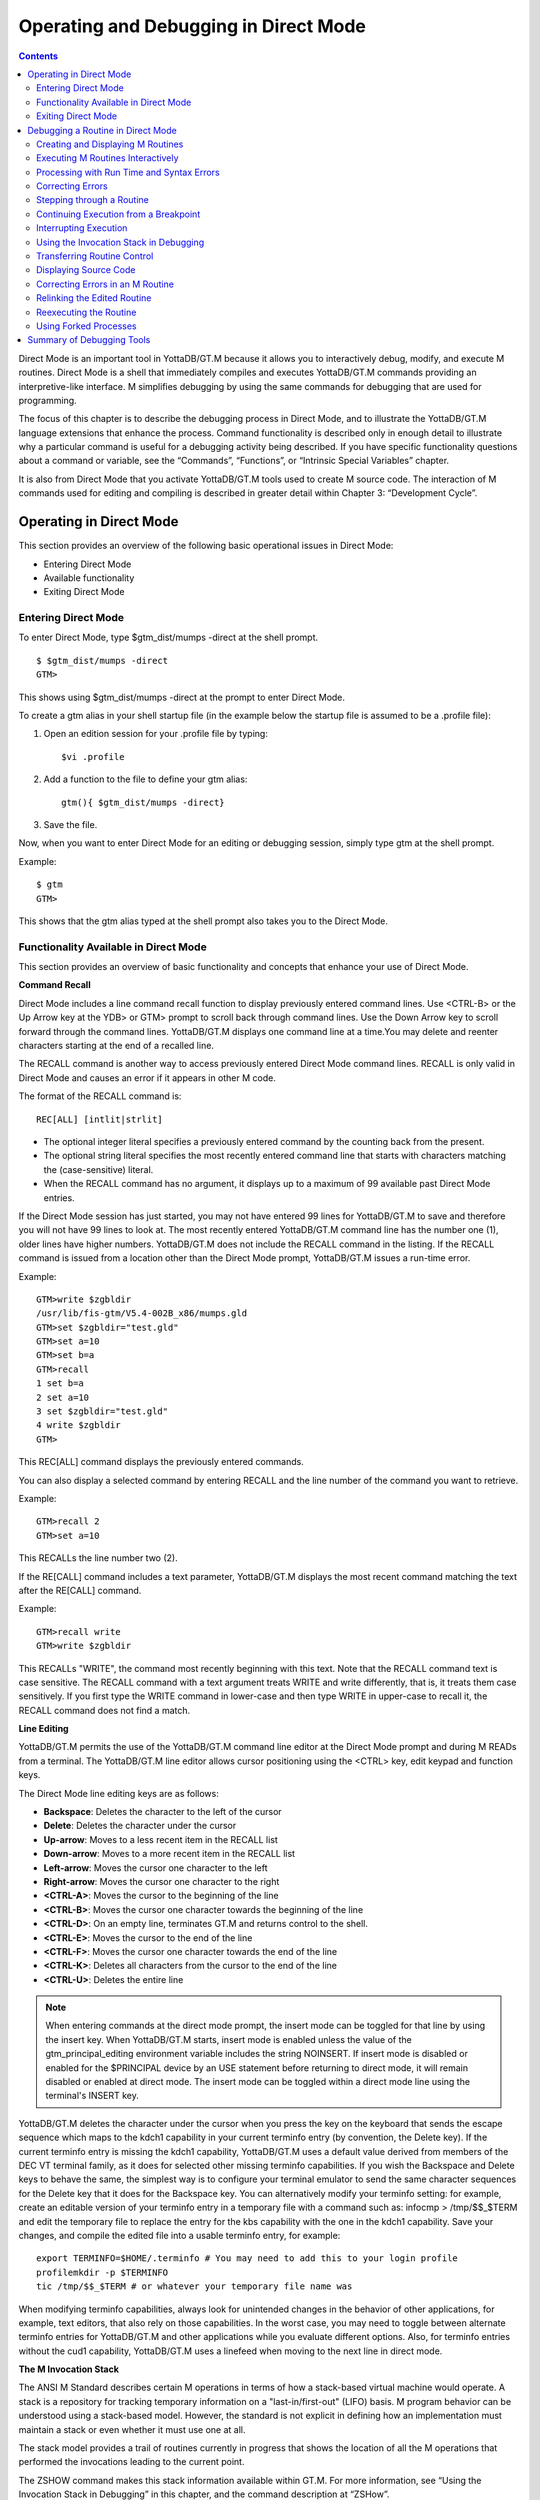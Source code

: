 
.. index::
   Operating and Debugging in Direct Mode

=======================================
Operating and Debugging in Direct Mode
=======================================

.. contents::
   :depth: 2

Direct Mode is an important tool in YottaDB/GT.M because it allows you to interactively debug, modify, and execute M routines. Direct Mode is a shell that immediately compiles and executes YottaDB/GT.M commands providing an interpretive-like interface. M simplifies debugging by using the same commands for debugging that are used for programming.

The focus of this chapter is to describe the debugging process in Direct Mode, and to illustrate the YottaDB/GT.M language extensions that enhance the process. Command functionality is described only in enough detail to illustrate why a particular command is useful for a debugging activity being described. If you have specific functionality questions about a command or variable, see the “Commands”, “Functions”, or “Intrinsic Special Variables” chapter.

It is also from Direct Mode that you activate YottaDB/GT.M tools used to create M source code. The interaction of M commands used for editing and compiling is described in greater detail within Chapter 3: “Development Cycle”.

-------------------------------------
Operating in Direct Mode
-------------------------------------

This section provides an overview of the following basic operational issues in Direct Mode:

* Entering Direct Mode
* Available functionality
* Exiting Direct Mode

+++++++++++++++++++++
Entering Direct Mode
+++++++++++++++++++++

To enter Direct Mode, type $gtm_dist/mumps -direct at the shell prompt.

.. parsed-literal::
   $ $gtm_dist/mumps -direct
   GTM>

This shows using $gtm_dist/mumps -direct at the prompt to enter Direct Mode.

To create a gtm alias in your shell startup file (in the example below the startup file is assumed to be a .profile file):

1. Open an edition session for your .profile file by typing:

   .. parsed-literal::
      $vi .profile

2. Add a function to the file to define your gtm alias:

   .. parsed-literal::
      gtm(){ $gtm_dist/mumps -direct}

3. Save the file.

Now, when you want to enter Direct Mode for an editing or debugging session, simply type gtm at the shell prompt.

Example:

.. parsed-literal::
   $ gtm
   GTM>

This shows that the gtm alias typed at the shell prompt also takes you to the Direct Mode.

+++++++++++++++++++++++++++++++++++++++++++
Functionality Available in Direct Mode
+++++++++++++++++++++++++++++++++++++++++++

This section provides an overview of basic functionality and concepts that enhance your use of Direct Mode.

**Command Recall**

Direct Mode includes a line command recall function to display previously entered command lines. Use <CTRL-B> or the Up Arrow key at the YDB> or GTM> prompt to scroll back through command lines. Use the Down Arrow key to scroll forward through the command lines. YottaDB/GT.M displays one command line at a time.You may delete and reenter characters starting at the end of a recalled line.

The RECALL command is another way to access previously entered Direct Mode command lines. RECALL is only valid in Direct Mode and causes an error if it appears in other M code.

The format of the RECALL command is:

.. parsed-literal::
   REC[ALL] [intlit|strlit]

* The optional integer literal specifies a previously entered command by the counting back from the present.
* The optional string literal specifies the most recently entered command line that starts with characters matching the (case-sensitive) literal.
* When the RECALL command has no argument, it displays up to a maximum of 99 available past Direct Mode entries.

If the Direct Mode session has just started, you may not have entered 99 lines for YottaDB/GT.M to save and therefore you will not have 99 lines to look at. The most recently entered YottaDB/GT.M command line has the number one (1), older lines have higher numbers. YottaDB/GT.M does not include the RECALL command in the listing. If the RECALL command is issued from a location other than the Direct Mode prompt, YottaDB/GT.M issues a run-time error.

Example:

.. parsed-literal::
   GTM>write $zgbldir 
   /usr/lib/fis-gtm/V5.4-002B_x86/mumps.gld
   GTM>set $zgbldir="test.gld"
   GTM>set a=10
   GTM>set b=a
   GTM>recall
   1 set b=a
   2 set a=10
   3 set $zgbldir="test.gld"
   4 write $zgbldir
   GTM>

This REC[ALL] command displays the previously entered commands.

You can also display a selected command by entering RECALL and the line number of the command you want to retrieve.

Example:

.. parsed-literal::
   GTM>recall 2
   GTM>set a=10

This RECALLs the line number two (2).

If the RE[CALL] command includes a text parameter, YottaDB/GT.M displays the most recent command matching the text after the RE[CALL] command.

Example:

.. parsed-literal::
   GTM>recall write
   GTM>write $zgbldir

This RECALLs "WRITE", the command most recently beginning with this text. Note that the RECALL command text is case sensitive. The RECALL command with a text argument treats WRITE and write differently, that is, it treats them case sensitively. If you first type the WRITE command in lower-case and then type WRITE in upper-case to recall it, the RECALL command does not find a match.

**Line Editing**

YottaDB/GT.M permits the use of the YottaDB/GT.M command line editor at the Direct Mode prompt and during M READs from a terminal. The YottaDB/GT.M line editor allows cursor positioning using the <CTRL> key, edit keypad and function keys.

The Direct Mode line editing keys are as follows:

* **Backspace**: Deletes the character to the left of the cursor

* **Delete**: Deletes the character under the cursor

* **Up-arrow**: Moves to a less recent item in the RECALL list

* **Down-arrow**: Moves to a more recent item in the RECALL list

* **Left-arrow**: Moves the cursor one character to the left

* **Right-arrow**: Moves the cursor one character to the right

* **<CTRL-A>**: Moves the cursor to the beginning of the line

* **<CTRL-B>**: Moves the cursor one character towards the beginning of the line

* **<CTRL-D>**: On an empty line, terminates GT.M and returns control to the shell.

* **<CTRL-E>**: Moves the cursor to the end of the line

* **<CTRL-F>**: Moves the cursor one character towards the end of the line

* **<CTRL-K>**: Deletes all characters from the cursor to the end of the line

* **<CTRL-U>**: Deletes the entire line

.. note::
   When entering commands at the direct mode prompt, the insert mode can be toggled for that line by using the insert key. When YottaDB/GT.M starts, insert mode is enabled unless the value of the gtm_principal_editing environment variable includes the string NOINSERT. If insert mode is disabled or enabled for the $PRINCIPAL device by an USE statement before returning to direct mode, it will remain disabled or enabled at direct mode. The insert mode can be toggled within a direct mode line using the terminal's INSERT key.

YottaDB/GT.M deletes the character under the cursor when you press the key on the keyboard that sends the escape sequence which maps to the kdch1 capability in your current terminfo entry (by convention, the Delete key). If the current terminfo entry is missing the kdch1 capability, YottaDB/GT.M uses a default value derived from members of the DEC VT terminal family, as it does for selected other missing terminfo capabilities. If you wish the Backspace and Delete keys to behave the same, the simplest way is to configure your terminal emulator to send the same character sequences for the Delete key that it does for the Backspace key. You can alternatively modify your terminfo setting: for example, create an editable version of your terminfo entry in a temporary file with a command such as: infocmp > /tmp/$$_$TERM and edit the temporary file to replace the entry for the kbs capability with the one in the kdch1 capability. Save your changes, and compile the edited file into a usable terminfo entry, for example:

.. parsed-literal::
   export TERMINFO=$HOME/.terminfo # You may need to add this to your login profile
   profilemkdir -p $TERMINFO
   tic /tmp/$$_$TERM # or whatever your temporary file name was

When modifying terminfo capabilities, always look for unintended changes in the behavior of other applications, for example, text editors, that also rely on those capabilities. In the worst case, you may need to toggle between alternate terminfo entries for YottaDB/GT.M and other applications while you evaluate different options. Also, for terminfo entries without the cud1 capability, YottaDB/GT.M uses a linefeed when moving to the next line in direct mode.

**The M Invocation Stack**

The ANSI M Standard describes certain M operations in terms of how a stack-based virtual machine would operate. A stack is a repository for tracking temporary information on a "last-in/first-out" (LIFO) basis. M program behavior can be understood using a stack-based model. However, the standard is not explicit in defining how an implementation must maintain a stack or even whether it must use one at all.

The stack model provides a trail of routines currently in progress that shows the location of all the M operations that performed the invocations leading to the current point.

The ZSHOW command makes this stack information available within GT.M. For more information, see “Using the Invocation Stack in Debugging” in this chapter, and the command description at “ZSHow”.

+++++++++++++++++++++++++++++++
Exiting Direct Mode
+++++++++++++++++++++++++++++++

Five M commands can terminate a Direct Mode session:

* HALT
* ZHALT
* ZCONTINUE
* GOTO
* ZGOTO

The HALT command exits Direct Mode and terminates the M process.

The ZHALT command exits Direct Mode and returns the exit status to the calling environment.

The ZCONTINUE command instructs YottaDB/GT.M to exit Direct Mode and resume routine execution at the current point in the M invocation stack. This may be the point where YottaDB/GT.M interrupted execution and entered Direct Mode. However, when the Direct Mode interaction includes a QUIT command, it modifies the invocation stack and causes ZCONTINUE to resume execution at another point.

The GOTO and ZGOTO commands instruct YottaDB/GT.M to leave Direct Mode, and transfer control to a specified entry reference.

----------------------------------------
Debugging a Routine in Direct Mode
----------------------------------------

To begin a debugging session on a specific routine, type the following command at the YottaDB/GTM prompt:

.. parsed-literal::
   GTM>DO ^routinename

You can also begin a debugging session by pressing <CTRL-C> after running an M application at the shell. To invoke Direct Mode by pressing <CTRL-C>, process must have the Principal Device in the CENABLE state and not have the device set to CTRAP=$C(3).

When YottaDB/GT.M receives a <CTRL-C> command from the principal device, it invokes Direct Mode at the next opportunity, (usually at a point corresponding to the beginning of the next source line). YottaDB/GT.M can also interrupt at a FOR loop iteration or during a command of indeterminate duration such as LOCK, OPEN or READ. The YottaDB/GT.M USE command enables/disables the <CTRL-C> interrupt with the [NO]CENABLE deviceparameter. By default, YottaDB/GT.M starts <CTRL-C> enabled. The default setting for <CTRL-C> is controlled by $gtm_nocenable which controls whether <CTRL-C> is enabled at process startup. If $gtm_nocenable has a value of 1, "TRUE" or "YES" (case-insensitive), and the process principal device is a terminal, $PRINCIPAL is initialized to a NOCENABLE state where the process does not recognize <CTRL-C> as a signal to enter direct mode. No value, or other values of $gtm_nocenable initialize $PRINCIPAL with the CENABLE state. The [NO]CENABLE deviceparameter on a USE command can still control this characteristic from within the process.

YottaDB/GT.M displays the YDB> or GTM> prompt on the principal device. Direct Mode accepts commands from, and reports errors to, the principal device. YottaDB/GT.M uses the current device for all other I/O. If the current device does not match the principal device when YottaDB/GT.M enters Direct Mode, YottaDB/GT.M issues a warning message on the principal device. A USE command changes the current device. For more information on the USE command, see Chapter 9: “Input/Output Processing”.

The default "compile-as-written" mode of the YottaDB/GT.M compiler lets you run a program with errors as part of the debugging cycle. The object code produced includes all lines that are correct and all commands on a line with an error, up to the error. When YottaDB/GT.M encounters an error, it XECUTEs non empty values of $ETRAP or $ZTRAP. By default $ZTRAP contains a BREAK command, so YottaDB/GT.M enters Direct Mode.

The rest of the chapter illustrates the debugging capabilities of YottaDB/GT.M by taking a sample routine, dmex, through the debugging process. dmex is intended to read and edit a name, print the last and first name, and terminate if the name is an upper-case or lower-case "Q".

Each of the remaining sections of the chapter uses dmex to illustrate an aspect of the debugging process in YottaDB/GT.M.

+++++++++++++++++++++++++++++++++++
Creating and Displaying M Routines
+++++++++++++++++++++++++++++++++++

To create or edit a routine, use the ZEDIT command. ZEDIT invokes the editor specified by the EDITOR environment variable, and opens the specified file. dmex.m, for editing.

Example:

.. parsed-literal::
   GTM>ZEDIT "dmex"

Once in the editor, use the standard editing commands to enter and edit text. When you finish editing, save the changes, which returns you to Direct Mode.

To display M source code for dmex, use the ZPRINT command.

Example:

.. parsed-literal::
   GTM>ZPRINT ^dmex
   dmex;dmex - Direct Mode example
   ;
   beg  for read !,"Name: ",name do name
      quit
   name set ln=$l(name)
      if ln,$extract("QUIT",1,ln)=$tr(name,"quit","QUIT") do quit
      . s name="Q"
      if ln<30,bame?1.a.1"-".a1","1" "1a.ap do print quit
      write !,"Please use last-name, "
      write "first-name middle-initial or 'Q' to Quit."
      quit
   print write !,$piece(name,", ",2)," ",$piece(name,", ")
      quit
   GTM>

This uses the ZPRINT command to display the routine dmex.

.. note::
   The example misspells the variable name as bame.

+++++++++++++++++++++++++++++++++++
Executing M Routines Interactively
+++++++++++++++++++++++++++++++++++

To execute an M routine interactively, it is not necessary to explicitly compile and link your program. When you refer to an M routine that is not part of the current image, YottaDB/GT.M automatically attempts to compile and ZLINK the program.

Example:

.. parsed-literal::
   GTM>DO ^dmex
   Name: Revere, Paul
   %GTM-E-UNDEF, Undefined local variable: bame
   At M source location name+3^dmex
   GTM>

In this example YottaDB/GT.M places you in Direct Mode, but also cites an error found in the program with a run-time error message. In this example, it was a reference to bame, which is undefined.

To see additional information about the error message, examine the $ECODE or $ZSTATUS special variables.

$ECODE is read-write intrinsic special variable that maintains a list of comma delimited codes that describe a history of past errors - the most recent ones appear at the end of the list. In $ECODE, standard errors are prefixed with an "M", user defined errors with a "U", and YottaDB/GT.M errors with a "Z". A YottaDB/GT.M code always follows a standard code.

$ZSTATUS is a read-write intrinsic special variable that maintains a string containing the error condition code and location of the last exception condition occurring during routine execution. YottaDB/GT.M updates $ZSTATUS only for errors found in routines and not for errors entered at the Direct Mode prompt.

.. note::
   For more information on $ECODE and $STATUS see Chapter 8: “Intrinsic Special Variables”.

Example:

.. parsed-literal::
   GTM>WRITE $ECODE
   ,M6,Z150373850

This example uses a WRITE command to display $ECODE.

Example:

.. parsed-literal::
   GTM>WRITE $ZS
   150373850,name+3^dmex,%GTM-E-UNDEF, Undefined
   local variable: bame

This example uses a WRITE command to display $ZSTATUS. Note that the $ZSTATUS code is the same as the "Z" code in $ECODE.

You can record the error message number, and use the $ZMESSAGE function later to re-display the error message text.

Example:

.. parsed-literal::
   GTM>WRITE $ZM(150373850)
   %GTM-E-UNDEF, Undefined local variable: !AD

This example uses a WRITE command and the $ZMESSAGE function to display the error message generated in the previous example. $ZMESSAGE() is useful when you have a routine that produces several error messages that you may want to examine later. The error message reprinted using $ZMESSAGE() is generic; therefore, the code !AD appears instead of the specific undefined local variable displayed with the original message.

++++++++++++++++++++++++++++++++++++++++++
Processing with Run Time and Syntax Errors
++++++++++++++++++++++++++++++++++++++++++

When YottaDB/GT.M encounters a run-time or syntax error, it stops executing and displays an error message. YottaDB/GT.M reports the error in the message. In this case, YottaDB/GT.M reports an undefined local variable and the line in error, name+3^dmex. Note that YottaDB/GT.M re-displays the YDB> or GTM> prompt so that debugging may continue.

To re-display the line and identify the error, use the ZPRINT command.

Example:

.. parsed-literal::
   GTM>ZPRINT, name+3
   %GTM-E-SPOREOL, Either a space or an end-of-line was expected but not found
   ZP, name+3
   ^_____ 
   GTM>

This example shows the result of incorrectly entering a ZPRINT command in Direct Mode. YottaDB/GT.M reports the location of the syntax error in the command line with an arrow. $ECODE and $ZSTATUS do not maintain this error message because YottaDB/GT.M did not produce the message during routine execution. Enter the correct syntax, (i.e., remove the comma) to re-display the routine line in error.

Example:

.. parsed-literal::
   GTM>WRITE $ZPOS
   name+3^dmex

This example writes the current line position.

$ZPOSITION is a read-only YottaDB/GT.M special variable that provides another tool for locating and displaying the current line. It contains the current entry reference as a character string in the format label+offset^routine, where the label is the closest preceding label. The current entry reference appears at the top of the M invocation stack, which can also be displayed with a ZSHOW "S" command.

To display the current value of every local variable defined, use the ZWRITE command with no arguments.

Example:

.. parsed-literal::
   GTM>ZWRITE
   ln=12
   name="Revere, Paul"

This ZWRITE displays a listing of all the local variables currently defined.

.. note::
   ZWRITE displays the variable name. ZWRITE does not display a value for bame, confirming that it is not defined.

++++++++++++++++++++++++++
Correcting Errors
++++++++++++++++++++++++++

Use the ZBREAK command to establish a temporary breakpoint and specify an action. ZBREAK sets or clears routine-transparent breakpoints during debugging. This command simplifies debugging by interrupting execution at a specific point to examine variables, execute commands, or to start using ZSTEP to execute the routine line by line.

YottaDB/GT.M suspends execution during execution when the entry reference specified by ZBREAK is encountered. If the ZBREAK does not specify an expression "action", the process uses the default, BREAK, and puts YottaDB/GT.M into Direct Mode. If the ZBREAK does specify an expression "action", the process XECUTEs the value of "action", and does not enter Direct Mode unless the action includes a BREAK. The action serves as a "trace-point". The trace-point is silent unless the action specifies terminal output.

Example:

.. parsed-literal::
   GTM>ZBREAK name+3^dmex:"set bame=name"

This uses a ZBREAK with an action that SETs the variable bame equal to name.

++++++++++++++++++++++++++++
Stepping through a Routine
++++++++++++++++++++++++++++

The ZSTEP command provides a powerful tool to direct YottaDB/GT.M execution. When you issue a ZSTEP from Direct Mode, YottaDB/GT.M executes the program to the beginning of the next target line and performs the ZSTEP action.

The optional keyword portion of the argument specifies the class of lines where ZSTEP pauses its execution, and XECUTEs the ZSTEP action specified by the optional action portion of the ZSTEP argument. If the action is specified, it must be an expression that evaluates to valid YottaDB/GT.M code. If no action is specified, ZSTEP XECUTEs the code specified by the $ZSTEP intrinsic special variable; by default $ZSTEP has the value "B", which causes YottaDB/GT.M to enter Direct Mode.

ZSTEP actions, that include commands followed by a BREAK, perform the specified action, then enter Direct Mode. ZSTEP actions that do not include a BREAK perform the command action and continue execution. Use ZSTEP actions that issue conditional BREAKs and subsequent ZSTEPs to perform tasks such as test for changes in the value of a variable.

Use ZSTEP to incrementally execute a routine or a series of routines. Execute any YottaDB/GT.M command from Direct Mode at any ZSTEP pause. To resume normal execution, use ZCONTINUE. Note that ZSTEP arguments are keywords rather than expressions, and they do not allow indirection.

Example:

.. parsed-literal::
   GTM>ZSTEP INTO
   Break instruction encountered during ZSTEP action
   At M source location print^dmex
   GTM>ZSTEP OUTOF
   Paul Revere
   Name: Q
   %GTM-I-BREAKZST, Break instruction encountered during ZSTEP action
   At M source location name^dmex
   GTM>ZSTEP OVER
   Break instruction encountered during ZSTEP action
   At M source location name+1^dmex

This example shows using the ZSTEP command to step through the routine dmex, starting where execution was interrupted by the undefined variable error. The ZSTEP INTO command executes line name+3 and interrupts execution at the beginning of line print.

The ZSTEP OUTOF continues execution until line name. The ZSTEP OVER, which is the default, executes until it encounters the next line at this level on the M invocation stack. In this case, the next line is name+1. The ZSTEP OVER could be replaced with a ZSTEP with no argument because they do the same thing.

++++++++++++++++++++++++++++++++++++++
Continuing Execution from a Breakpoint
++++++++++++++++++++++++++++++++++++++

Use the ZCONTINUE command to continue execution from the breakpoint.

Example:

.. parsed-literal::
   GTM>ZCONTINUE
   Paul Revere
   Name: q
   Name: QUIT
   Name: ?
   Please use last-name, first name middle-initial
   or 'Q' to Quit.
   Name:

This uses a ZCONTINUE command to resume execution from the point where it was interrupted. As a result of the ZBREAK action, bame is defined and the error does not occur again. Because the process does not terminate as intended when the name read has q as a value, we need to continue debugging.

+++++++++++++++++++++++
Interrupting Execution
+++++++++++++++++++++++

Press <CTRL-C> to interrupt execution, and return to the YottaDB/GT.M prompt to continue debugging the program.

Example:

.. parsed-literal::
   %GTM-I-CTRLC, CTRLC_C encountered.
   GTM>

This invokes direct mode with a <CTRL-C>.

++++++++++++++++++++++++++++++++++++++++
Using the Invocation Stack in Debugging
++++++++++++++++++++++++++++++++++++++++

M DOs, XECUTEs, and extrinsics add a level to the invocation stack. Matching QUITs take a level off the stack. When YottaDB/GT.M executes either of these commands, an extrinsic function, or an extrinsic special variable, it "pushes" information about the new environment on the stack. When YottaDB/GT.M executes the QUIT, it "pops" the information about the discarded environment off the stack. It then reinstates the invoking routine information using the entries that have now arrived at the active end of the stack.

.. note::
   In the M stack model, a FOR command does not add a stack frame, and a QUIT that terminates a FOR loop does not remove a stack frame.

**Determining Levels of Nesting**

$STACK contains an integer value indicating the "level of nesting" caused by DO commands, XECUTE commands, and extrinsic functions in the M virtual stack.

$STACK has an initial value of zero (0), and increments by one with each DO, XECUTE, or extrinsic function. Any QUIT that does not terminate a FOR loop or any ZGOTO command decrements $STACK. In accordance with the M standard, a FOR command does not increase $STACK. M routines cannot modify $STACK with the SET or KILL commands.

Example:

.. parsed-literal::
   GTM>WRITE $STACK
   2
   GTM>WRITE $ZLEVEL
   3
   GTM>

This example shows the current values for $STACK and $ZLEVEL. $ZLEVEL is like $STACK except that uses one (1) as the starting level for the M stack, which $STACK uses zero (0), which means that $ZLEVEL is always one more than $STACK. Using $ZLEVEL with "Z" commands and functions, and $STACK with standard functions avoids the need to calculate the adjustment.

**Looking at the Invocation Stack**

The $STACK intrinsic special variable and the $STACK() function provide a mechanism to access M stack context information.

Example:

.. parsed-literal::
   GTM>WRITE $STACK
   2
   GTM>WRITE $STACK(2,"ecode")
   ,M6,Z150373850,
   GTM>WRITE $STACK(2,"place")
   name+3^dmex
   GTM>WRITE $STACK(2,"mcode")
   if ln<30,bame?1.a.1"-".a1","1" "1a.ap do print q
   GTM>

This example gets the value of $STACK and then uses that value to get various types of information about that stack level using the $STACK() function. The "ecode" value of the error information for level two, "place" is similar to $ZPOSITION, "mcode" is the code for the level.

In addition to the $STACK intrinsic special variable, which provides the current stack level, $STACK(-1) gives the highest level for which $STACK() can return valid information. Until there is an error $STACK and $STACK(-1) are the same, but once $ECODE shows that there is an "current" error, the information returned by $STACK() is frozen to capture the state at the time of the error; it unfreezes after a SET $ECODE="".

Example:

.. parsed-literal::
   GTM>WRITE $STACK
   2
   GTM>WRITE $STACK(-1)
   2
   GTM>

This example shows that under the conditions created (in the above example), $STACK and $STACK(-1) have the same value.

The $STACK() can return information about lower levels.

Example:

.. parsed-literal::
   +1^GTM$DMOD
   GTM>WRITE $STACK(1,"ecode")
   GTM>WRITE $STACK(1,"place")
   beg^dmex
   GTM>WRITE $STACK(1,"mcode")
   beg for read !,"Name:",namde do name
   GTM>

This example shows that there was no error at $STACK level one, as well as the "place" and "mcode" information for that level.

**Using ZSHOW to examine Context Information**

The ZSHOW command displays information about the M environment.

Example:

.. parsed-literal::
   GTM>ZSHOW "*"
   $DEVICE=""
   $ECODE=",M6,Z150373850,"
   $ESTACK=2
   $ETRAP=""
   $HOROLOG="59149,36200"
       
   $IO="/dev/pts/17"
   $JOB=310051
    
   $KEY=""
    
   $PRINCIPAL="/dev/pts/17"
          
   $QUIT=0
   $REFERENCE=""
   $STACK=2
          
   $STORAGE=1072300032
               
   $SYSTEM="47,gtm_sysid"
   $TEST=1
   $TLEVEL=0
   $TRESTART=0
   $X=0
   $Y=23
   $ZA=0
   $ZB=$C(13)
   $ZCMDLINE=""
   $ZCOMPILE=""
   $ZCSTATUS=0
                
   $ZDIRECTORY="/ext1/home/"
                     
   $ZEDITOR=0
   $ZEOF=0
   $ZERROR="Unprocessed $ZERROR, see $ZSTATUS"
                     
   $ZGBLDIR="/ext1/home/mumps.gld"
                            
   $ZININTERRUPT=0
   $ZINTERRUPT="IF $ZJOBEXAM()"
                            
   $ZIO="/dev/pts/17"
                                  
   $ZJOB=0
   $ZLEVEL=3
   $ZMODE="INTERACTIVE"
                                  
   $ZPOSITION="name+3^dmex"
                       
   $ZPROCESS=""
   $ZPROMPT="GTM>"
                                        
   $ZROUTINES=". /usr/library/gtm_dist"
                                            
   $ZSOURCE=""
                                              
   $ZSTATUS="150373850,name+3^dmex, %GTM-E-UNDEF, Undefined local variable: bame"
                                                    
   $ZSYSTEM=0
   $ZTRAP="B"
                                                    
   $ZVERSION="GT.M V4.3-001D AIX RS6000"
                                                          
   $ZYERROR=""
           bame="?"
           ln=12
           name=""
                                                      
   /dev/pts/17 OPEN TERMINAL NOPAST NOESCA NOREADS TYPE WIDTH=80 LENG=24
   name+3^dmex($ZTRAP)
                                                               
   (Direct mode)
                                                                    
            beg^dmex
                                                                          
   ^GTM$DMOD(Direct mode)
   GTM>


This example uses the asterisk (*) argument to show all information that ZSHOW offers in this context. First are the Intrinsic Special Variables ($DEVICE-$ZYERROR, also available with ZSHOW "I"), then the local variables (bame, ln and name, also available with ZSHOW "V"), then the ZBREAK locations (name+3^dmex, also available with ZSHOW "B"), then the device information (also available with ZSHOW "D"), then the M stack (also available with ZSHOW "S"). ZSHOW "S" is the default for ZSHOW with no arguments.

Context information that does not exist in this example includes M LOCKs of this process (ZSHOW "L").

In addition to directing its output to the current device, ZSHOW can place its output in a local or global variable array. For more information, see the command description “ZSHow”.

.. note::
   ZSHOW "V" produces the same output as ZWRITE with no arguments, but ZSHOW "V" can be directed to a variable as well as a device.

++++++++++++++++++++++++++++++++
Transferring Routine Control
++++++++++++++++++++++++++++++++

The ZGOTO command transfers control from one part of the routine to another, or from one routine to another, using the specified entry reference. The ZGOTO command takes an optional integer expression that indicates the M stack level reached by performing the ZGOTO, and an optional entry reference specifying the location to where ZGOTO transfers control. A ZGOTO command, with an entry reference, performs a function similar to the GOTO command with the additional capability of reducing the M stack level. In a single operation, the process executes $ZLEVEL-intexpr, implicit QUITs from DO or extrinsic operations, and a GOTO operation transferring control to the named entry reference.

The ZGOTO command leaves the invocation stack at the level of the value of the integer expression. YottaDB/GT.M implicitly terminates any intervening FOR loops and unstacks variables stacked with NEW commands, as appropriate.

ZGOTO $ZLEVEL:LABEL^ROUTINE takes the same action as GO LABEL^ROUTINE.

ZGOTO $ZLEVEL-1 produces the same result as QUIT (followed by ZCONTINUE, if in Direct Mode).

If the integer expression evaluates to a value greater than the current value of $ZLEVEL, or less than zero (0), YottaDB/GT.M issues a run-time error.

If ZGOTO has no entry reference, it performs some number of implicit QUITs and transfers control to the next command at the specified level. When no argument is specified, ZGOTO 1 is the result, and operation resumes at the lowest level M routine as displayed by ZSHOW "S". In the image invoked by mumps -direct, or a similar image, a ZGOTO without arguments returns the process to Direct Mode.

+++++++++++++++++++++++++++++
Displaying Source Code
+++++++++++++++++++++++++++++

Use the ZPRINT command to display source code lines selected by its argument. ZPRINT allows you to display the source for the current routine and any other related routines. Use the ZPRINT command to display the last call level.

Example:

.. parsed-literal::
   GTM>ZPRINT beg
   beg for read !,"Name: ",name do name

This example uses a ZPRINT command to print the line indicated as the call at the top of the stack. Notice that the routine has an error in logic. The line starting with the label beg has a FOR loop with no control variable, no QUIT, and no GOTO. There is no way out of the FOR loop.

++++++++++++++++++++++++++++++++++
Correcting Errors in an M Routine
++++++++++++++++++++++++++++++++++

Now that the routine errors have been identified, correct them in the M source file. Use ZEDIT to invoke the editor and open the file for editing. Correct the errors previously identified and enter to exit the editor.

Example:

.. parsed-literal::
   GTM>ZEDIT "dmex"
   dmex;dmex - Direct Mode example
   ;
   begfor read !,"Name: ",name do name q:name="Q"
   quit
   nameset ln=$l(name)
   if ln,$e("QUIT",1,ln)=$tr(name,"quit","QUIT") d q
   . s name="Q"
   if ln<30,name?1.a.1"-".a1","1" "1a.ap do print q
   write !,"Please use last-name, "
   write "first-name middle-initial or 'Q' to Quit."
   quit
   printwrite !,$p(name,", ",2)," ",$p(name,", ")
   quit
   GTM>

This example shows the final state of a ZEDIT session of dmex.m. Note that the infinite FOR loop at line beg is corrected.

++++++++++++++++++++++++++++++++
Relinking the Edited Routine
++++++++++++++++++++++++++++++++

Use the ZLINK command to add the edited routine to the current image. ZLINK automatically recompiles and relinks the routine. If the routine was the most recent one ZEDITed or ZLINKed, you do not have to specify the routine name with the ZLINK command.

.. note::
   When you issue a DO command, YottaDB/GT.M determines whether the routine is part of the current image, and whether compiling or linking is necessary. Because this routine is already part of the current image, YottaDB/GT.M does not recompile or relink the edited version of the routine if you run the routine again without ZLINKing it first. Therefore, YottaDB/GT.M executes the previous routine image and not the edited routine.

.. note::
   You may have to issue a ZGOTO or a QUIT command to remove the unedited version of the routine from the M invocation stack before ZLINKing the edited version.

Example:

.. parsed-literal::
   GTM>ZLINK
    Cannot ZLINK an active routine

This illustrates a YottaDB/GT.M error report caused by an attempt to ZLINK a routine that is part of the current invocation stack.

To ZLINK the routine, remove any invocation levels for the routine off of the call stack. You may use the ZSHOW "S" command to display the current state of the call stack. Use the QUIT command to remove one level at a time from the call stack. Use the ZGOTO command to remove multiple levels off of the call stack.

Example:

.. parsed-literal::
   GTM>ZSHOW "S"
   name+3^dmex ($ZTRAP) (Direct mode)
   beg^dmex (Direct mode)
   ^GTM$DMOD (Direct mode)
   GTM>ZGOTO
   GTM>ZSHOW "S"
   ^GTM$DMOD (Direct mode)
   GTM>ZLINK

This example uses a ZSHOW "S" command to display the current state of the call stack. A ZGOTO command without an argument removes all the calling levels above the first from the stack. The ZLINK automatically recompiles and relinks the routine, thereby adding the edited routine to the current image.

++++++++++++++++++++++++++++++++
Reexecuting the Routine
++++++++++++++++++++++++++++++++

Re-display the DO command using the RECALL command.

Execute the routine using the DO command.

Example:

.. parsed-literal::
   GTM>D ^dmex
   Name: Revere, Paul
   Paul Revere
   Name: q

This example illustrates a successful execution of dmex.

++++++++++++++++++++++++
Using Forked Processes
++++++++++++++++++++++++

The ZSYSTEM command creates a new process called the child process, and passes its argument to the shell for execution. The new process executes in the same directory as the initiating process. The new process has the same operating system environment, such as environment variables and input/output devices, as the initiating process. The initiating process pauses until the new process completes before continuing execution.

Example:

.. parsed-literal::
   GTM>ZSYSTEM
   $ ls dmex.*
   dmex.m dmex.o
   $ ps
   PID TTY TIME COMMAND
   7946 ttyp0 0:01 sh
   7953 ttyp0 0:00 gtm
   7955 ttyp0 0:00 ps
   $ exit
   GTM>

This example uses ZSYSTEM to create a child process, perform some shell actions, and return to YottaDB/GT.M.

----------------------------------
Summary of Debugging Tools
----------------------------------

The following table summarizes YottaDB/GT.M commands, functions, and intrinsic special variables available for debugging. For more information on these commands, functions, and special variables, see the “Commands”, “Functions”, and “Intrinsic Special Variables” chapters.

For more information on syntax and run-time errors during Direct Mode, see Chapter 13: “Error Processing”.

**Debugging Tools**

+--------------------------+----------------------------------------------------------------------------------------------------------------------------------------------------+
| Extension                | Explanation                                                                                                                                        |
+==========================+====================================================================================================================================================+
| $ECode                   | Contains a list of errors since it was last cleared                                                                                                |
+--------------------------+----------------------------------------------------------------------------------------------------------------------------------------------------+
| $STack                   | Contains the current level of DO/XECUTE nesting from a base of zero (0).                                                                           |
+--------------------------+----------------------------------------------------------------------------------------------------------------------------------------------------+
| $STack()                 | Returns information about the M virtual stack context, most of which freezes when an error changes $ECODE from the empty string to a list value.   |
+--------------------------+----------------------------------------------------------------------------------------------------------------------------------------------------+
| ZBreak                   | Establishes a temporary breakpoint, with optional count and M action.                                                                              |
+--------------------------+----------------------------------------------------------------------------------------------------------------------------------------------------+
| ZCOMpile                 | Invokes the YottaDB/GT.M compiler without a corresponding ZLINK.                                                                                   |
+--------------------------+----------------------------------------------------------------------------------------------------------------------------------------------------+
| ZContinue                | Continues routine execution from a break.                                                                                                          |
+--------------------------+----------------------------------------------------------------------------------------------------------------------------------------------------+
| ZEDit                    | Invokes the UNIX text editor specified by the EDITOR environment variable.                                                                         |
+--------------------------+----------------------------------------------------------------------------------------------------------------------------------------------------+
| ZGoto                    | Removes zero or more levels from the M invocation stack and transfers control.                                                                     |
+--------------------------+----------------------------------------------------------------------------------------------------------------------------------------------------+
| ZLink                    | Includes a new or modified M routine in the current M image; automatically recompiles if necessary.                                                |
+--------------------------+----------------------------------------------------------------------------------------------------------------------------------------------------+
| ZMessage                 | Signals a specified condition.                                                                                                                     |
+--------------------------+----------------------------------------------------------------------------------------------------------------------------------------------------+
| ZPrint                   | Displays lines of source code.                                                                                                                     |
+--------------------------+----------------------------------------------------------------------------------------------------------------------------------------------------+
| ZSHow                    | Displays information about the M environment.                                                                                                      |
+--------------------------+----------------------------------------------------------------------------------------------------------------------------------------------------+
| ZSTep                    | Incrementally executes a routine to the beginning of the next line of the specified type.                                                          |
+--------------------------+----------------------------------------------------------------------------------------------------------------------------------------------------+
| ZSYstem                  | Invokes the shell, creating a forked process.                                                                                                      |
+--------------------------+----------------------------------------------------------------------------------------------------------------------------------------------------+
| ZWRite                   | Displays all or some local or global variables.                                                                                                    |
+--------------------------+----------------------------------------------------------------------------------------------------------------------------------------------------+
| $ZCSTATUS                | Contains the value of the status code for the last compile performed by a ZCOMPILE command.                                                        |
+--------------------------+----------------------------------------------------------------------------------------------------------------------------------------------------+
| $ZEDit                   | Contains the status code for the last ZEDit.                                                                                                       |
+--------------------------+----------------------------------------------------------------------------------------------------------------------------------------------------+
| $ZLEVel                  | Contains the current level of DO/EXECUTE nesting.                                                                                                  |
+--------------------------+----------------------------------------------------------------------------------------------------------------------------------------------------+
| $ZMessage()              | Returns the text associated with an error condition code.                                                                                          |
+--------------------------+----------------------------------------------------------------------------------------------------------------------------------------------------+
| $ZPOSition               | Contains a string indicating the current execution location.                                                                                       |
+--------------------------+----------------------------------------------------------------------------------------------------------------------------------------------------+
| $ZPROmpt                 | Controls the symbol displayed as the direct mode prompt.                                                                                           |
+--------------------------+----------------------------------------------------------------------------------------------------------------------------------------------------+
| $ZROutines               | Contains a string specifying a directory list containing the object, and optionally the source, files.                                             |
+--------------------------+----------------------------------------------------------------------------------------------------------------------------------------------------+
| $ZSOurce                 | Contains name of the M source program most recently ZLINKed or ZEDITed; default name for next ZEDIT or ZLINK.                                      |
+--------------------------+----------------------------------------------------------------------------------------------------------------------------------------------------+
| $ZStatus                 | Contains error condition code and location of the last exception condition occurring during routine execution.                                     |
+--------------------------+----------------------------------------------------------------------------------------------------------------------------------------------------+
| $ZSTep                   | Controls the default ZSTep action.                                                                                                                 |
+--------------------------+----------------------------------------------------------------------------------------------------------------------------------------------------+
| $ZSYstem                 | Contains the status code of the last ZSYSTEM.                                                                                                      |
+--------------------------+----------------------------------------------------------------------------------------------------------------------------------------------------+


